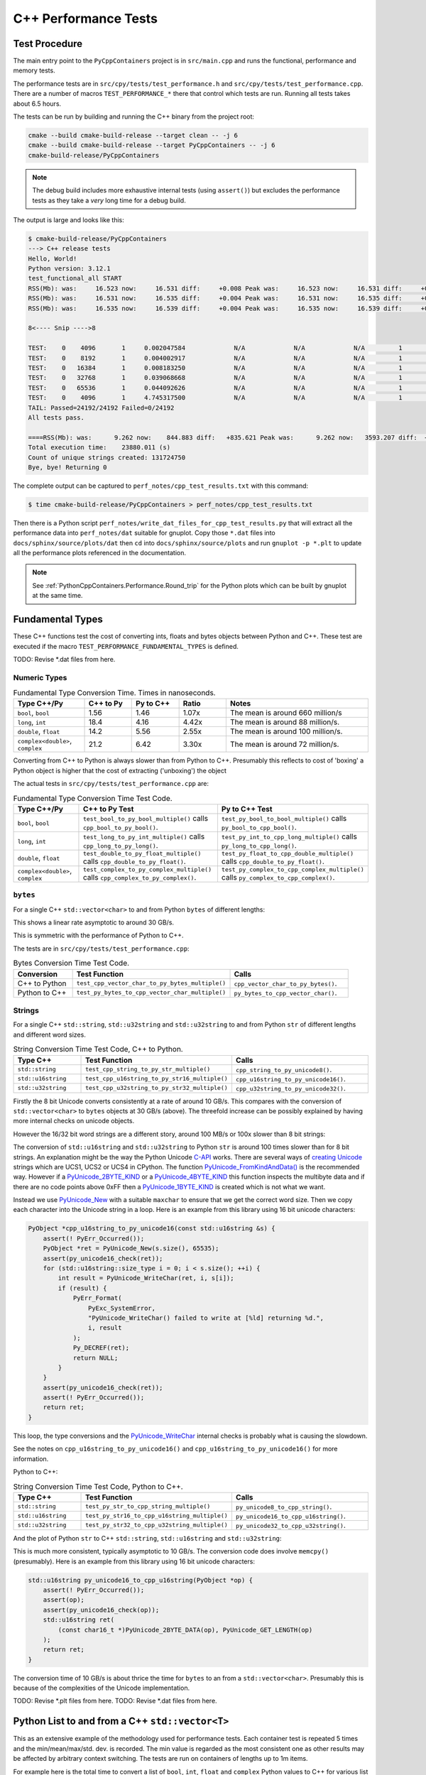 .. moduleauthor:: Paul Ross <apaulross@gmail.com>
.. sectionauthor:: Paul Ross <apaulross@gmail.com>

.. C++ performance

.. _PythonCppContainers.Performance.Cpp:

C++ Performance Tests
==============================

Test Procedure
--------------------------

The main entry point to the ``PyCppContainers`` project is in ``src/main.cpp`` and runs the functional, performance and
memory tests.

The performance tests are in ``src/cpy/tests/test_performance.h`` and ``src/cpy/tests/test_performance.cpp``.
There are a number of macros ``TEST_PERFORMANCE_*`` there that control which tests are run.
Running all tests takes about 6.5 hours.

The tests can be run by building and running the C++ binary from the project root:

.. code-block:: shell

    cmake --build cmake-build-release --target clean -- -j 6
    cmake --build cmake-build-release --target PyCppContainers -- -j 6
    cmake-build-release/PyCppContainers

.. note::

    The debug build includes more exhaustive internal tests (using ``assert()``) but excludes the performance tests as
    they take a *very* long time for a debug build.

The output is large and looks like this:

.. raw:: latex

    \begin{landscape}

.. code-block:: shell

    $ cmake-build-release/PyCppContainers
    ---> C++ release tests
    Hello, World!
    Python version: 3.12.1
    test_functional_all START
    RSS(Mb): was:     16.523 now:     16.531 diff:     +0.008 Peak was:     16.523 now:     16.531 diff:     +0.008 test_vector_to_py_tuple<bool>
    RSS(Mb): was:     16.531 now:     16.535 diff:     +0.004 Peak was:     16.531 now:     16.535 diff:     +0.004 test_vector_to_py_tuple<long>
    RSS(Mb): was:     16.535 now:     16.539 diff:     +0.004 Peak was:     16.535 now:     16.539 diff:     +0.004 test_vector_to_py_tuple<double>

    8<---- Snip ---->8

    TEST:    0    4096       1     0.002047584             N/A             N/A             N/A         1         488.4 test_py_tuple_str32_to_vector std::string[2048]>():[4096]
    TEST:    0    8192       1     0.004002917             N/A             N/A             N/A         1         249.8 test_py_tuple_str32_to_vector std::string[2048]>():[8192]
    TEST:    0   16384       1     0.008183250             N/A             N/A             N/A         1         122.2 test_py_tuple_str32_to_vector std::string[2048]>():[16384]
    TEST:    0   32768       1     0.039068668             N/A             N/A             N/A         1          25.6 test_py_tuple_str32_to_vector std::string[2048]>():[32768]
    TEST:    0   65536       1     0.044092626             N/A             N/A             N/A         1          22.7 test_py_tuple_str32_to_vector std::string[2048]>():[65536]
    TEST:    0    4096       1     4.745317500             N/A             N/A             N/A         1           0.2 test_unordered_set_bytes_to_py_set std::string[1048576]>():[4096]
    TAIL: Passed=24192/24192 Failed=0/24192
    All tests pass.

    ====RSS(Mb): was:      9.262 now:    844.883 diff:   +835.621 Peak was:      9.262 now:   3593.207 diff:  +3583.945 main.cpp
    Total execution time:    23880.011 (s)
    Count of unique strings created: 131724750
    Bye, bye! Returning 0

.. raw:: latex

    \end{landscape}

The complete output can be captured to ``perf_notes/cpp_test_results.txt`` with this command:

.. code-block:: shell

    $ time cmake-build-release/PyCppContainers > perf_notes/cpp_test_results.txt

Then there is a Python script ``perf_notes/write_dat_files_for_cpp_test_results.py`` that will extract all the
performance data into ``perf_notes/dat`` suitable for gnuplot.
Copy those ``*.dat`` files into ``docs/sphinx/source/plots/dat`` then ``cd`` into ``docs/sphinx/source/plots`` and run
``gnuplot -p *.plt`` to update all the performance plots referenced in the documentation.

.. note::

    See :ref:`PythonCppContainers.Performance.Round_trip` for the Python plots which can be built by gnuplot at the
    same time.

Fundamental Types
------------------------------------

These C++ functions test the cost of converting ints, floats and bytes objects between Python and C++.
These test are executed if the macro ``TEST_PERFORMANCE_FUNDAMENTAL_TYPES`` is defined.

TODO: Revise \*.dat files from here.

Numeric Types
^^^^^^^^^^^^^^^^^

..
    From perf_notes/cpp_test_results.txt
    HEAD: Fail   Scale  Repeat         Mean(s)     Std.Dev.(s)         Min.(s)         Max.(s)     Count      Rate(/s) Name
    TEST:    0 1000000      20     0.001561753     0.000001978     0.001560542     0.001567459        20       12806.1 test_bool_to_py_bool_multiple[1000000]
    TEST:    0 1000000      20     0.001468528     0.000027571     0.001455168     0.001562000        20       13619.1 test_py_bool_to_cpp_bool_multiple[1000000]
    TEST:    0 1000000      20     0.020391246     0.002205520     0.018449710     0.024430667        20         980.8 test_long_to_py_int_multiple[1000000]
    TEST:    0 1000000      20     0.004190838     0.000008678     0.004167083     0.004201125        20        4772.3 test_py_int_to_cpp_long_multiple[1000000]
    TEST:    0 1000000      20     0.015347088     0.000493604     0.014248792     0.015617834        20        1303.2 test_double_to_py_float_multiple[1000000]
    TEST:    0 1000000      20     0.005575696     0.000007624     0.005568000     0.005591876        20        3587.0 test_py_float_to_cpp_double_multiple[1000000]
    TEST:    0 1000000      20     0.022577623     0.000916127     0.021249167     0.025298459        20         885.8 test_complex_to_py_complex_multiple[1000000]
    TEST:    0 1000000      20     0.006424378     0.000006946     0.006420126     0.006452625        20        3113.1 test_py_complex_to_cpp_complex_multiple[1000000]

    Example: test_bool_to_py_bool_multiple() C++ to Python. Min is 0.001560542 for 1e6 conversions. So 1e9 * 0.00156 / 1e6 = 1.56
    Example: test_py_bool_to_cpp_bool_multiple() Python to C++. Min is 0.001455168 for 1e6 conversions. So 1e9 * 0.00146 / 1e6 = 1.46

.. list-table:: Fundamental Type Conversion Time. Times in nanoseconds.
   :widths: 30 20 20 20 60
   :header-rows: 1

   * - Type C++/Py
     - C++ to Py
     - Py to C++
     - Ratio
     - Notes
   * - ``bool``, ``bool``
     - 1.56
     - 1.46
     - 1.07x
     - The mean is around 660 million/s
   * - ``long``, ``int``
     - 18.4
     - 4.16
     - 4.42x
     - The mean is around 88 million/s.
   * - ``double``, ``float``
     - 14.2
     - 5.56
     - 2.55x
     - The mean is around 100 million/s.
   * - ``complex<double>``, ``complex``
     - 21.2
     - 6.42
     - 3.30x
     - The mean is around 72 million/s.

Converting from C++ to Python is always slower than from Python to C++.
Presumably this reflects to cost of 'boxing' a Python object is higher that the cost of extracting ('unboxing')
the object

The actual tests in ``src/cpy/tests/test_performance.cpp`` are:

.. list-table:: Fundamental Type Conversion Time Test Code.
   :widths: 20 40 40
   :header-rows: 1

   * - Type C++/Py
     - C++ to Py Test
     - Py to C++ Test
   * - ``bool``, ``bool``
     - ``test_bool_to_py_bool_multiple()`` calls ``cpp_bool_to_py_bool()``.
     - ``test_py_bool_to_bool_multiple()`` calls ``py_bool_to_cpp_bool()``.
   * - ``long``, ``int``
     - ``test_long_to_py_int_multiple()`` calls ``cpp_long_to_py_long()``.
     - ``test_py_int_to_cpp_long_multiple()`` calls ``py_long_to_cpp_long()``.
   * - ``double``, ``float``
     - ``test_double_to_py_float_multiple()`` calls ``cpp_double_to_py_float()``.
     - ``test_py_float_to_cpp_double_multiple()`` calls ``cpp_double_to_py_float()``.
   * - ``complex<double>``, ``complex``
     - ``test_complex_to_py_complex_multiple()`` calls ``cpp_complex_to_py_complex()``.
     - ``test_py_complex_to_cpp_complex_multiple()`` calls ``py_complex_to_cpp_complex()``.

``bytes``
^^^^^^^^^^^^^^^^^^^^^^^^^^^

For a single C++ ``std::vector<char>`` to and from Python ``bytes`` of different lengths:

..
    From perf_notes/cpp_test_results.txt
    HEAD: Fail   Scale  Repeat         Mean(s)     Std.Dev.(s)         Min.(s)         Max.(s)     Count      Rate(/s) Name
    TEST:    0 1000000      20     0.057439107     0.006509894     0.052396208     0.075423792        20         348.2 test_cpp_vector_char_to_py_bytes_multiple_2[1000000]
    TEST:    0 1000000      20     0.053159580     0.000777435     0.052021209     0.054217417        20         376.2 test_cpp_vector_char_to_py_bytes_multiple_16[1000000]
    TEST:    0 1000000      20     0.054709067     0.000891610     0.053596959     0.056247709        20         365.6 test_cpp_vector_char_to_py_bytes_multiple_128[1000000]
    TEST:    0 1000000      20     0.119114457     0.009596428     0.107581917     0.139490666        20         167.9 test_cpp_vector_char_to_py_bytes_multiple_1024[1000000]
    TEST:    0 1000000      20     0.300614207     0.017573230     0.271704084     0.328277376        20          66.5 test_cpp_vector_char_to_py_bytes_multiple_8192[1000000]
    TEST:    0 1000000      20     2.420889067     0.030892970     2.374831875     2.488255167        20           8.3 test_cpp_vector_char_to_py_bytes_multiple_65536[1000000]
    TEST:    0 1000000      20     0.056535515     0.003379383     0.051730335     0.062494459        20         353.8 test_py_bytes_to_cpp_vector_char_multiple_2[1000000]
    TEST:    0 1000000      20     0.054382388     0.002028227     0.052218167     0.059590500        20         367.8 test_py_bytes_to_cpp_vector_char_multiple_16[1000000]
    TEST:    0 1000000      20     0.072021513     0.002964195     0.068870083     0.078325250        20         277.7 test_py_bytes_to_cpp_vector_char_multiple_128[1000000]
    TEST:    0 1000000      20     0.091097832     0.005092673     0.083415293     0.101530751        20         219.5 test_py_bytes_to_cpp_vector_char_multiple_1024[1000000]
    TEST:    0 1000000      20     0.263217424     0.015400919     0.240177208     0.287619668        20          76.0 test_py_bytes_to_cpp_vector_char_multiple_8192[1000000]
    TEST:    0 1000000      20     2.124635850     0.017340990     2.084605542     2.158811208        20           9.4 test_py_bytes_to_cpp_vector_char_multiple_65536[1000000]

    Example: test_cpp_vector_char_to_py_bytes_multiple_2() C++ to Python. Min is 0.052396208 for 1e6 conversions. So 1e9 * 0.0524 / 1e6 = 52.4
    Example: test_py_bytes_to_cpp_vector_char_multiple_2() Python to C++. Min is 0.051730335 for 1e6 conversions. So 1e9 * 0.0517 / 1e6 = 51.7

..
    gnuplot file docs/sphinx/source/plots/fundamental_bytes.plt

.. image:: ../plots/images/fundamental_cpp_vector_char_to_py_bytes.png
    :height: 400px
    :align: center

This shows a linear rate asymptotic to around 30 GB/s.

.. image:: ../plots/images/fundamental_py_bytes_to_cpp_vector_char_multiple.png
    :height: 400px
    :align: center

This is symmetric with the performance of Python to C++.

The tests are in ``src/cpy/tests/test_performance.cpp``:

.. list-table:: Bytes Conversion Time Test Code.
   :widths: 15 40 30
   :header-rows: 1

   * - Conversion
     - Test Function
     - Calls
   * - C++ to Python
     - ``test_cpp_vector_char_to_py_bytes_multiple()``
     - ``cpp_vector_char_to_py_bytes()``.
   * - Python to C++
     - ``test_py_bytes_to_cpp_vector_char_multiple()``
     - ``py_bytes_to_cpp_vector_char()``.

Strings
^^^^^^^^^^^^^^^^^^^^^^

..
    From perf_notes/cpp_test_results.txt
    HEAD: Fail   Scale  Repeat         Mean(s)     Std.Dev.(s)         Min.(s)         Max.(s)     Count      Rate(/s) Name
    TEST:    0 1000000      20     0.058759109     0.003645734     0.053923376     0.066701584        20         340.4 test_cpp_string_to_py_str_multiple_2[1000000]
    TEST:    0 1000000      20     0.060736565     0.001276392     0.058984251     0.063327876        20         329.3 test_cpp_string_to_py_str_multiple_16[1000000]
    TEST:    0 1000000      20     0.064648476     0.001873584     0.061841501     0.069060916        20         309.4 test_cpp_string_to_py_str_multiple_128[1000000]
    TEST:    0 1000000      20     0.197420682     0.011602980     0.185850333     0.219071125        20         101.3 test_cpp_string_to_py_str_multiple_1024[1000000]
    TEST:    0 1000000      20     0.720809661     0.017942847     0.686475625     0.746969209        20          27.7 test_cpp_string_to_py_str_multiple_8192[1000000]
    TEST:    0 1000000      20     5.359504186     0.024684586     5.327452417     5.432398459        20           3.7 test_cpp_string_to_py_str_multiple_65536[1000000]
    TEST:    0 1000000      20     0.006176815     0.000003319     0.006173209     0.006182918        20        3237.9 test_py_str_to_cpp_string_multiple_2[1000000]
    TEST:    0 1000000      20     0.007333573     0.000004223     0.007330334     0.007346251        20        2727.2 test_py_str_to_cpp_string_multiple_16[1000000]
    TEST:    0 1000000      20     0.077593984     0.005359461     0.070420583     0.085804625        20         257.8 test_py_str_to_cpp_string_multiple_128[1000000]
    TEST:    0 1000000      20     0.089523303     0.005118394     0.083854375     0.100696042        20         223.4 test_py_str_to_cpp_string_multiple_1024[1000000]
    TEST:    0 1000000      20     0.266933671     0.015144741     0.243118751     0.292431167        20          74.9 test_py_str_to_cpp_string_multiple_8192[1000000]
    TEST:    0 1000000      20     2.123572144     0.033200797     2.094082043     2.250884334        20           9.4 test_py_str_to_cpp_string_multiple_65536[1000000]
    TEST:    0 1000000      20     0.042588886     0.001377939     0.040422959     0.043991375        20         469.6 test_cpp_u16string_to_py_str16_multiple_2[1000000]
    TEST:    0 1000000      20     0.147994407     0.009139400     0.138898917     0.164160334        20         135.1 test_cpp_u16string_to_py_str16_multiple_16[1000000]
    TEST:    0 1000000      20     0.873698398     0.009309133     0.854021875     0.887453251        20          22.9 test_cpp_u16string_to_py_str16_multiple_128[1000000]
    TEST:    0 1000000      20     6.716434430     0.026116913     6.675454917     6.768655084        20           3.0 test_cpp_u16string_to_py_str16_multiple_1024[1000000]
    TEST:    0 1000000      20    63.329128475     7.383649449    53.119942417    82.049977584        20           0.3 test_cpp_u16string_to_py_str16_multiple_8192[1000000]
    TEST:    0 1000000      20   434.770099001    15.165859601   423.448348083   486.720068750        20           0.0 test_cpp_u16string_to_py_str16_multiple_65536[1000000]
    TEST:    0 1000000      20     0.008109303     0.000006100     0.008102167     0.008129042        20        2466.3 test_py_str16_to_cpp_u16string_multiple_2[1000000]
    TEST:    0 1000000      20     0.078421778     0.005190042     0.071888541     0.088546043        20         255.0 test_py_str16_to_cpp_u16string_multiple_16[1000000]
    TEST:    0 1000000      20     0.135103696     0.009849180     0.123247876     0.161659084        20         148.0 test_py_str16_to_cpp_u16string_multiple_128[1000000]
    TEST:    0 1000000      20     0.115050209     0.007282402     0.105869334     0.128821043        20         173.8 test_py_str16_to_cpp_u16string_multiple_1024[1000000]
    TEST:    0 1000000      20     0.458368734     0.017611174     0.432019208     0.486256001        20          43.6 test_py_str16_to_cpp_u16string_multiple_8192[1000000]
    TEST:    0 1000000      20     5.448628694     0.024358348     5.403639833     5.521592875        20           3.7 test_py_str16_to_cpp_u16string_multiple_65536[1000000]
    TEST:    0 1000000      20     0.044683823     0.002890114     0.040840209     0.048879126        20         447.6 test_cpp_u32string_to_py_str32_multiple_2[1000000]
    TEST:    0 1000000      20     0.249225642     0.011375113     0.233679833     0.271066042        20          80.2 test_cpp_u32string_to_py_str32_multiple_32[1000000]
    TEST:    0 1000000      20     1.023829955     0.009710184     1.005457626     1.044050126        20          19.5 test_cpp_u32string_to_py_str32_multiple_128[1000000]
    TEST:    0 1000000      20     6.735237898     0.031750375     6.680839667     6.832778668        20           3.0 test_cpp_u32string_to_py_str32_multiple_1024[1000000]
    TEST:    0 1000000      20    53.187598769     0.114578230    53.028910543    53.416468667        20           0.4 test_cpp_u32string_to_py_str32_multiple_8192[1000000]
    TEST:    0 1000000      20   429.282977688     1.372580931   427.808455626   434.008575291        20           0.0 test_cpp_u32string_to_py_str32_multiple_65536[1000000]
    TEST:    0 1000000      20     0.007344234     0.000049091     0.007326501     0.007543208        20        2723.2 test_py_str32_to_cpp_u32string_multiple_2[1000000]
    TEST:    0 1000000      20     0.077141528     0.006414912     0.071097542     0.095550751        20         259.3 test_py_str32_to_cpp_u32string_multiple_32[1000000]
    TEST:    0 1000000      20     0.144473686     0.012002486     0.127959959     0.168075458        20         138.4 test_py_str32_to_cpp_u32string_multiple_128[1000000]
    TEST:    0 1000000      20     0.165254003     0.011043742     0.152708750     0.185491626        20         121.0 test_py_str32_to_cpp_u32string_multiple_1024[1000000]
    TEST:    0 1000000      20     0.853880155     0.014881503     0.822144209     0.878523792        20          23.4 test_py_str32_to_cpp_u32string_multiple_8192[1000000]
    TEST:    0 1000000      20    10.891868471     0.187687075    10.764805500    11.638142875        20           1.8 test_py_str32_to_cpp_u32string_multiple_65536[1000000]

    See also:
    C++ to Python: fundamental_string_8_16_32.plt
    Python to C++: fundamental_py_to_cpp_string_8_16_32.plt

For a single C++ ``std::string``, ``std::u32string`` and ``std::u32string`` to and from Python ``str`` of different
lengths and different word sizes.

.. list-table:: String Conversion Time Test Code, C++ to Python.
   :widths: 20 40 40
   :header-rows: 1

   * - Type C++
     - Test Function
     - Calls
   * - ``std::string``
     - ``test_cpp_string_to_py_str_multiple()``
     - ``cpp_string_to_py_unicode8()``.
   * - ``std::u16string``
     - ``test_cpp_u16string_to_py_str16_multiple()``
     - ``cpp_u16string_to_py_unicode16()``.
   * - ``std::u32string``
     - ``test_cpp_u32string_to_py_str32_multiple()``
     - ``cpp_u32string_to_py_unicode32()``.


..
    Not used as this is better demonstrated with the three individual graphs.

    .. image:: ../plots/images/fundamental_string_cpp_to_py_8_16_32.png
        :height: 400px
        :align: center

.. image:: ../plots/images/fundamental_string_cpp_to_py_8.png
    :height: 400px
    :align: center

Firstly the 8 bit Unicode converts consistently at a rate of around 10 GB/s.
This compares with the conversion of ``std::vector<char>`` to ``bytes`` objects at 30 GB/s (above).
The threefold increase can be possibly explained by having more internal checks on unicode objects.

However the 16/32 bit word strings are a different story, around 100 MB/s or 100x slower than 8 bit strings:

.. image:: ../plots/images/fundamental_string_cpp_to_py_16.png
    :height: 400px
    :align: center

.. image:: ../plots/images/fundamental_string_cpp_to_py_32.png
    :height: 400px
    :align: center

The conversion of ``std::u16string`` and ``std::u32string`` to Python ``str`` is around 100 times slower than
for 8 bit strings.
An explanation might be the way the Python Unicode `C-API <https://docs.python.org/3/c-api/index.html>`_ works.
There are several ways of
`creating <https://docs.python.org/3/c-api/unicode.html#creating-and-accessing-unicode-strings>`_
`Unicode <https://docs.python.org/3/c-api/unicode.html>`_ strings which are UCS1, UCS2 or UCS4 in CPython.
The function `PyUnicode_FromKindAndData() <https://docs.python.org/3/c-api/unicode.html#c.PyUnicode_FromKindAndData>`_ is
the recommended way.
However if a `PyUnicode_2BYTE_KIND <https://docs.python.org/3/c-api/unicode.html#c.PyUnicode_2BYTE_KIND>`_
or  a `PyUnicode_4BYTE_KIND <https://docs.python.org/3/c-api/unicode.html#c.PyUnicode_4BYTE_KIND>`_
this function inspects the multibyte data and if there are no code points above 0xFF then a
`PyUnicode_1BYTE_KIND <https://docs.python.org/3/c-api/unicode.html#c.PyUnicode_1BYTE_KIND>`_ is created which is not
what we want.

Instead we use `PyUnicode_New <https://docs.python.org/3/c-api/unicode.html#c.PyUnicode_New>`_ with a suitable
``maxchar`` to ensure that we get the correct word size.
Then we copy each character into the Unicode string in a loop.
Here is an example from this library using 16 bit unicode characters:

.. code-block:: cpp

    PyObject *cpp_u16string_to_py_unicode16(const std::u16string &s) {
        assert(! PyErr_Occurred());
        PyObject *ret = PyUnicode_New(s.size(), 65535);
        assert(py_unicode16_check(ret));
        for (std::u16string::size_type i = 0; i < s.size(); ++i) {
            int result = PyUnicode_WriteChar(ret, i, s[i]);
            if (result) {
                PyErr_Format(
                    PyExc_SystemError,
                    "PyUnicode_WriteChar() failed to write at [%ld] returning %d.",
                    i, result
                );
                Py_DECREF(ret);
                return NULL;
            }
        }
        assert(py_unicode16_check(ret));
        assert(! PyErr_Occurred());
        return ret;
    }

This loop, the type conversions and the
`PyUnicode_WriteChar <https://docs.python.org/3/c-api/unicode.html#c.PyUnicode_WriteChar>`_ internal checks is probably
what is causing the slowdown.

See the notes on ``cpp_u16string_to_py_unicode16()`` and ``cpp_u16string_to_py_unicode16()`` for more information.

.. todo::

    Find a faster version of converting ``std::u16string`` and ``std::u32string`` to Python ``str`` in version 0.5.0
    of this library.
    Possibly use some form of ``memcpy()``?

Python to C++:

.. list-table:: String Conversion Time Test Code, Python to C++.
   :widths: 20 40 40
   :header-rows: 1

   * - Type C++
     - Test Function
     - Calls
   * - ``std::string``
     - ``test_py_str_to_cpp_string_multiple()``
     - ``py_unicode8_to_cpp_string()``.
   * - ``std::u16string``
     - ``test_py_str16_to_cpp_u16string_multiple()``
     - ``py_unicode16_to_cpp_u16string()``.
   * - ``std::u32string``
     - ``test_py_str32_to_cpp_u32string_multiple()``
     - ``py_unicode32_to_cpp_u32string()``.

And the plot of Python ``str`` to C++ ``std::string``, ``std::u16string`` and ``std::u32string``:

.. image:: ../plots/images/fundamental_py_to_cpp_string_8_16_32.png
    :height: 400px
    :align: center

..
    Not used as they are pretty much the same and covered by the above graph.

    .. image:: ../plots/images/fundamental_py_to_cpp_string_8.png
        :height: 400px
        :align: center

    .. image:: ../plots/images/fundamental_py_to_cpp_string_16.png
        :height: 400px
        :align: center

    .. image:: ../plots/images/fundamental_py_to_cpp_string_32.png
        :height: 400px
        :align: center

This is much more consistent, typically asymptotic to 10 GB/s.
The conversion code does involve ``memcpy()`` (presumably).
Here is an example from this library using 16 bit unicode characters:

.. code-block:: cpp

    std::u16string py_unicode16_to_cpp_u16string(PyObject *op) {
        assert(! PyErr_Occurred());
        assert(op);
        assert(py_unicode16_check(op));
        std::u16string ret(
            (const char16_t *)PyUnicode_2BYTE_DATA(op), PyUnicode_GET_LENGTH(op)
        );
        return ret;
    }

The conversion time of 10 GB/s is about thrice the time for ``bytes`` to an from a ``std::vector<char>``.
Presumably this is because of the complexities of the Unicode implementation.

TODO: Revise \*.plt files from here.
TODO: Revise \*.dat files from here.

Python List to and from a C++ ``std::vector<T>``
----------------------------------------------------------

This as an extensive example of the methodology used for performance tests.
Each container test is repeated 5 times and the min/mean/max/std. dev. is recorded.
The min value is regarded as the most consistent one as other results may be affected by arbitrary context switching.
The tests are run on containers of lengths up to 1m items.

For example here is the total time to convert a list of ``bool``, ``int``, ``float`` and ``complex`` Python values to
C++ for various list lengths:

.. image:: ../plots/images/cpp_py_list_bool_int_float_vector_bool_long_double_time.png
    :height: 400px
    :align: center

This time plot is not that informative apart from showing linear behaviour.
More useful are *rate* plots that show the total time for the test divided by the container length.
These rate plots have the following design features:

* For consistency a rate scale of µs/item is used.
* The extreme whiskers show the minimum and maximum test values.
* The box shows the mean time ±the standard deviation, this is asymmetric as it is plotted on a log scale.
* The box will often extend beyond a minimum value where the minimum is close to the mean and the maximum large.
* The line shows the minimum time per object in µs.


Here is the same data plotted as a *rate of conversion* of a list of ``bool``, ``int``, ``float`` and ``complex``
Python values to C++ for various list lengths:

.. image:: ../plots/images/cpp_py_list_bool_int_float_vector_bool_long_double_rate.png
    :height: 400px
    :align: center

These rate plots are used for the rest of this section.

Lists of ``bool``, ``int``, ``float`` and ``complex``
^^^^^^^^^^^^^^^^^^^^^^^^^^^^^^^^^^^^^^^^^^^^^^^^^^^^^^^^^^^

The rate plot is shown above, it shows that:

* ``int``, ``float`` and ``complex`` take 0.01 µs per object to convert.
* ``bool`` objects take around 0.006 µs per object, roughly twice as fast.


And the reverse converting a list of ``bool``, ``int``, ``float`` and ``complex`` from C++ to Python:

.. image:: ../plots/images/cpp_vector_bool_long_double_py_list_bool_int_float_rate.png
    :height: 400px
    :align: center

This is broadly symmetric with the Python to C++ performance except that ``bool`` values are twice as quick compared
with Python to C++.


TODO: WIP

Lists of ``bytes``
^^^^^^^^^^^^^^^^^^^^^^^^^^^^^^^^^^^^^^^^^^^^^^^^^^^^^^^^^^^

Another area of interest is the conversion of a list of ``bytes`` or ``str`` between Python and C++.
In these tests a list of of ``bytes`` or ``str`` objects of lengths 2, 16, 128 and 1024 are used to  convert from Python to C++.

.. image:: ../plots/images/cpp_py_list_bytes_vector_vector_char_rate.png
    :height: 400px
    :align: center

This graph shows a characteristic rise in rate for larger list lengths of larger objects.
This is most likely because of memory contention issues with the larger, up to 1GB, containers.
This characteristic is observed on most of the following plots, particularly with containers of ``bytes`` and ``str``.

In summary:

=============== ======================= =========================== ===================
Object          ~Time per object (µs)   Rate Mb/s                   Notes
=============== ======================= =========================== ===================
bytes[2]        0.06                    30
bytes[16]       0.06                    270
bytes[128]      0.06                    2,000
bytes[1024]     0.15 to 0.4             2,500 to 6,800
=============== ======================= =========================== ===================


This is the inverse, converting a C++ ``std::vector<std::vector<char>>`` to a Python list of ``bytes``:

.. image:: ../plots/images/cpp_vector_vector_char_py_list_bytes_rate.png
    :height: 400px
    :align: center

=============== ======================= =========================== ===================
Object          ~Time per object (µs)   Rate Mb/s                   Notes
=============== ======================= =========================== ===================
bytes[2]        0.015 to 0.03           67 to 133
bytes[16]       0.015 to 0.04           400 to 133
bytes[128]      0.02 to 0.09            1,400 to 6,400
bytes[1024]     0.1 to 0.6              1,600 to 10,000
=============== ======================= =========================== ===================

This shows that converting C++ to Python is about twice as fast as the other way around.
This is in line with the performance of conversion of fundamental types described above.

Lists of ``str`` [8 bit]
^^^^^^^^^^^^^^^^^^^^^^^^^^^^^^^^^^^^^^^^^^^^^^^^^^^^^^^^^^^

Similarly for converting a a Python list of ``str`` to and from a C++ ``std::vector<std::string>``.
First Python -> C++:

.. image:: ../plots/images/cpp_py_list_str_vector_string_rate.png
    :height: 400px
    :align: center

Notably with small strings (2 and 16 long) are about eight times faster that for bytes.
For larger strings this perfformance is very similar to Python ``bytes`` to a C++ ``std::vector<std::vector<char>>``:

=============== ======================= =========================== ===================
Object          ~Time per object (µs)   Rate Mb/s                   Notes
=============== ======================= =========================== ===================
str[2]          0.01                    200
str[16]         0.01                    1600
str[128]        0.07                    1,800
str[1024]       0.1 to 0.6              1,600 to 10,000
=============== ======================= =========================== ===================

And C++ -> Python:

.. image:: ../plots/images/cpp_vector_string_py_list_str_rate.png
    :height: 400px
    :align: center

=============== ======================= =========================== ===================
Object          ~Time per object (µs)   Rate Mb/s                   Notes
=============== ======================= =========================== ===================
str[2]          0.03                    70
str[16]         0.03                    500
str[128]        0.03 to 0.1             1,300 to 4,000
str[1024]       0.15 to 0.6             1,700 to 6,800
=============== ======================= =========================== ===================

Slightly slower than the twice the time for converting ``bytes`` especially for small strings
this is abut twice the time for converting ``bytes`` but otherwise very similar to Python ``bytes``
to a C++ ``std::vector<std::vector<char>>``

Lists of ``str`` [16 bit]
^^^^^^^^^^^^^^^^^^^^^^^^^^^^^^^^^^^^^^^^^^^^^^^^^^^^^^^^^^^

TODO: test_list_like_u16string_to_py_list_multiple-std_list_std_u16string_2.dat
3 types of string. 4 sizes. list/list and list/vector so 24

..
    cpp_py_list_str16_vector_u16string.plt
    images/cpp_py_list_str16_vector_u16string_rate.png
    images/cpp_py_list_str16_vector_u16string_rate.svg
    images/cpp_py_list_str16_vector_u16string_time.png
    images/cpp_py_list_str16_vector_u16string_time.svg
    images/cpp_vector_u16string_py_list_str16_rate.png
    images/cpp_vector_u16string_py_list_str16_rate.svg
    images/cpp_vector_u16string_py_list_str16_time.png
    images/cpp_vector_u16string_py_list_str16_time.svg

C++ to Python:

.. image:: ../plots/images/cpp_vector_u16string_py_list_str16_rate.png
    :height: 400px
    :align: center

Python to C++:

.. image:: ../plots/images/cpp_py_list_str16_vector_u16string_rate.png
    :height: 400px
    :align: center


Lists of ``str`` [32 bit]
^^^^^^^^^^^^^^^^^^^^^^^^^^^^^^^^^^^^^^^^^^^^^^^^^^^^^^^^^^^

TODO: test_py_list_str16_to_list_like_u32string_multiple-std_list_std_u32string_2.dat
3 types of string. 4 sizes. list/list and list/vector so 24

..
    cpp_py_list_str32_vector_u32string.plt
    images/cpp_py_list_str32_vector_u32string_rate.png
    images/cpp_py_list_str32_vector_u32string_rate.svg
    images/cpp_py_list_str32_vector_u32string_time.png
    images/cpp_py_list_str32_vector_u32string_time.svg
    images/cpp_vector_u32string_py_list_str32_rate.png
    images/cpp_vector_u32string_py_list_str32_rate.svg
    images/cpp_vector_u32string_py_list_str32_time.png
    images/cpp_vector_u32string_py_list_str32_time.svg

C++ to Python:

.. image:: ../plots/images/cpp_vector_u32string_py_list_str32_rate.png
    :height: 400px
    :align: center

Python to C++:

.. image:: ../plots/images/cpp_py_list_str32_vector_u32string_rate.png
    :height: 400px
    :align: center

Python Tuple to and from a C++ ``std::vector<T>``
----------------------------------------------------------

This is near identical to the performance of a list for:

* The conversion of  ``bool``, ``int``, ``float`` and ``complex`` for Python to C++ and C++ to Python.
* The conversion of  ``bytes`` for Python to C++ and C++ to Python.
* The conversion of  ``str`` for Python to C++ and C++ to Python.


Python Set to and from a C++ ``std::unordered_set<T>``
----------------------------------------------------------

Set of ``int``, ``float`` and ``complex``
^^^^^^^^^^^^^^^^^^^^^^^^^^^^^^^^^^^^^^^^^^^^^^^^^^^^^^^^^^^

Here is the rate graph for converting a Python ``set`` to C++ ``std::unordered_set<T>`` for Python
``int``, ``float`` and ``complex`` objects:

.. image:: ../plots/images/cpp_py_set_int_float_unordered_set_long_double_rate.png
    :height: 400px
    :align: center

Here is the time per object compared with a list:

=============== =================================== =================================== =========== ===================
Object          set (µs)                            list (µs)                           Ratio       Notes
=============== =================================== =================================== =========== ===================
int             0.09                                0.01                                x9
double          0.1                                 0.01                                x10
complex         0.1                                 0.01                                x10
=============== =================================== =================================== =========== ===================

The cost of insertion is O(N) for both list and set but due to the hashing heeded for the set it is about 10x slower.

And the reverse, converting a C++ ``std::unordered_set<T>`` to a Python ``set`` to for Python
``int``, ``float`` and ``complex`` objects:

.. image:: ../plots/images/cpp_unordered_set_long_double_py_set_int_float_rate.png
    :height: 400px
    :align: center

The conversion and insertion of C++ to Python is significantly faster that from Python to C++.
Here is the time per object compared with a list:

=============== =================================== =================================== =========== ===================
Object          set (µs)                            list (µs)                           Ratio       Notes
=============== =================================== =================================== =========== ===================
int             0.02                                0.01                                x2
double          0.025                               0.01                                x2.5
complex         0.04                                0.01                                x4
=============== =================================== =================================== =========== ===================


Set of ``bytes``
^^^^^^^^^^^^^^^^^^^^^^^^^^^^^^^^^^^^^^^^^^^^^^^^^^^^^^^^^^^

Here is the rate graph for converting a Python ``set`` of ``bytes`` to C++ ``std::unordered_set<std::vector<char>>``:

.. image:: ../plots/images/cpp_py_set_bytes_unordered_set_vector_char_rate.png
    :height: 400px
    :align: center

=============== ======================= =========================== ===================
Object          ~Time per object (µs)   Rate Mb/s                   Notes
=============== ======================= =========================== ===================
bytes[16]       0.4                     40
bytes[128]      0.5                     250
bytes[1024]     1.0                     1,000
=============== ======================= =========================== ===================

Here is the time per object compared with a list:

=============== =================================== =================================== =========== ===================
Object          set (µs)                            list (µs)                           Ratio       Notes
=============== =================================== =================================== =========== ===================
bytes[16]       0.4                                 0.06                                x7
bytes[128]      0.5                                 0.06                                x8
bytes[1024]     1.0                                 0.15 to 0.4                         x2.5 to x7
=============== =================================== =================================== =========== ===================

And the reverse, converting a C++ ``std::unordered_set<std::vector<char>>`` to a Python ``set`` of ``bytes``:

.. image:: ../plots/images/cpp_unordered_set_vector_char_to_py_set_multiple_std_vector_char_rate.png
    :height: 400px
    :align: center


=============== ======================= =========================== ===================
Object          ~Time per object (µs)   Rate Mb/s                   Notes
=============== ======================= =========================== ===================
bytes[16]       0.05                    320
bytes[128]      0.1                     1,280
bytes[1024]     0.6                     1,600
=============== ======================= =========================== ===================

Here is the time per object compared with a list:

=============== =================================== =================================== =========== ===================
Object          set (µs)                            list (µs)                           Ratio       Notes
=============== =================================== =================================== =========== ===================
bytes[16]       0.05                                0.015 to 0.04                       x3 to x1.25
bytes[128]      0.1                                 0.02 to 0.09                        x1 to x5
bytes[1024]     0.6                                 0.1 to 0.6                          x1 to x6
=============== =================================== =================================== =========== ===================


Set of ``str`` (8 bit)
^^^^^^^^^^^^^^^^^^^^^^^^^^^^^^^^^^^^^^^^^^^^^^^^^^^^^^^^^^^

Here is the rate graph for converting a Python ``set`` of ``str`` to C++ ``std::unordered_set<std::string>``:

.. image:: ../plots/images/cpp_py_set_str_unordered_set_string_rate.png
    :height: 400px
    :align: center

=============== ======================= =========================== ===================
Object          ~Time per object (µs)   Rate Mb/s                   Notes
=============== ======================= =========================== ===================
bytes[16]       0.2                     80
bytes[128]      0.4                     3000
bytes[1024]     0.5 to 2.0              500 to 2,000
=============== ======================= =========================== ===================

Here is the time per object compared with a list:

=============== =================================== =================================== =========== ===================
Object          set (µs)                            list (µs)                           Ratio       Notes
=============== =================================== =================================== =========== ===================
bytes[16]       0.2                                 0.01                                x20
bytes[128]      0.4                                 0.07                                x6
bytes[1024]     0.5 to 2.0                          0.1 to 0.6                          ~x5
=============== =================================== =================================== =========== ===================

And the reverse, converting a C++ ``std::unordered_set<std::string>`` to a Python ``set`` of ``str``:

.. image:: ../plots/images/cpp_unordered_set_string_to_py_set_multiple_std_string_rate.png
    :height: 400px
    :align: center


=============== ======================= =========================== ===================
Object          ~Time per object (µs)   Rate Mb/s                   Notes
=============== ======================= =========================== ===================
bytes[16]       0.08                    200
bytes[128]      0.15                    850
bytes[1024]     0.8                     1,300
=============== ======================= =========================== ===================

Here is the time per object compared with a list:

=============== =================================== =================================== =========== ===================
Object          set (µs)                            list (µs)                           Ratio       Notes
=============== =================================== =================================== =========== ===================
bytes[16]       0.08                                0.03                                x3
bytes[128]      0.15                                0.03                                x5
bytes[1024]     0.8                                 0.15                                x5
=============== =================================== =================================== =========== ===================


Set of ``str`` (16 bit)
^^^^^^^^^^^^^^^^^^^^^^^^^^^^^^^^^^^^^^^^^^^^^^^^^^^^^^^^^^^

Here is the rate graph for converting a Python ``set`` of ``str`` to C++ ``std::unordered_set<std::u16string>``:


TODO: test_unordered_set_u16string_to_py_set_multiple_std_string_16.dat
6 files

..
    $ gnuplot -p cpp_py_set_str16_set_u16string.plt
    "cpp_py_set_str16_set_u16string.plt" line 116: warning: Cannot find or open file "dat/test_unordered_set_u16string_to_py_set_multiple_std_string_2.dat"
    "cpp_py_set_str16_set_u16string.plt" line 116: warning: Cannot find or open file "dat/test_unordered_set_u16string_to_py_set_multiple_std_string_2.dat"
    "cpp_py_set_str16_set_u16string.plt" line 128: warning: Cannot find or open file "dat/test_unordered_set_u16string_to_py_set_multiple_std_string_2.dat"
    "cpp_py_set_str16_set_u16string.plt" line 128: warning: Cannot find or open file "dat/test_unordered_set_u16string_to_py_set_multiple_std_string_2.dat"

    cpp_py_set_str16_set_u16string.plt
    images/cpp_py_set_str16_unordered_set_u16string_rate.png
    images/cpp_py_set_str16_unordered_set_u16string_rate.svg
    images/cpp_py_set_str16_unordered_set_u16string_time.png
    images/cpp_py_set_str16_unordered_set_u16string_time.svg
    images/cpp_unordered_set_u16string_to_py_set_multiple_std_string_rate.png
    images/cpp_unordered_set_u16string_to_py_set_multiple_std_string_rate.svg
    images/cpp_unordered_set_u16string_to_py_set_multiple_std_string_time.png
    images/cpp_unordered_set_u16string_to_py_set_multiple_std_string_time.svg

C++ to Python:

.. image:: ../plots/images/cpp_unordered_set_u16string_to_py_set_multiple_std_string_rate.png
    :height: 400px
    :align: center

Python to C++:

.. image:: ../plots/images/cpp_py_set_str16_unordered_set_u16string_rate.png
    :height: 400px
    :align: center

Set of ``str`` (32 bit)
^^^^^^^^^^^^^^^^^^^^^^^^^^^^^^^^^^^^^^^^^^^^^^^^^^^^^^^^^^^

Here is the rate graph for converting a Python ``set`` of ``str`` to C++ ``std::unordered_set<std::u32string>``:

TODO: test_unordered_set_u32string_to_py_set_multiple_std_string_32.dat
6 files

..
    $ gnuplot -p cpp_py_set_str32_set_u32string.plt
    "cpp_py_set_str32_set_u32string.plt" line 132: warning: Cannot find or open file "dat/test_unordered_set_u32string_to_py_set_multiple_std_string_2.dat"
    "cpp_py_set_str32_set_u32string.plt" line 132: warning: Cannot find or open file "dat/test_unordered_set_u32string_to_py_set_multiple_std_string_2.dat"
    "cpp_py_set_str32_set_u32string.plt" line 128: warning: Cannot find or open file "dat/test_unordered_set_u32string_to_py_set_multiple_std_string_2.dat"
    "cpp_py_set_str32_set_u32string.plt" line 128: warning: Cannot find or open file "dat/test_unordered_set_u32string_to_py_set_multiple_std_string_2.dat"

    cpp_py_set_str32_set_u32string.plt
    images/cpp_py_set_str32_unordered_set_u32string_rate.png
    images/cpp_py_set_str32_unordered_set_u32string_rate.svg
    images/cpp_py_set_str32_unordered_set_u32string_time.png
    images/cpp_py_set_str32_unordered_set_u32string_time.svg
    images/cpp_unordered_set_u32string_to_py_set_multiple_std_string_rate.png
    images/cpp_unordered_set_u32string_to_py_set_multiple_std_string_rate.svg
    images/cpp_unordered_set_u32string_to_py_set_multiple_std_string_time.png
    images/cpp_unordered_set_u32string_to_py_set_multiple_std_string_time.svg

C++ to Python:

.. image:: ../plots/images/cpp_unordered_set_u32string_to_py_set_multiple_std_string_rate.png
    :height: 400px
    :align: center

Python to C++:

.. image:: ../plots/images/cpp_py_set_str32_unordered_set_u32string_rate.png
    :height: 400px
    :align: center

Python Dict to and from a C++ ``std::unordered_map<K, V>``
-------------------------------------------------------------

Since dictionaries operate in much the same way as sets the performance is rather similar.
For brevity the full results of dictionaries are not reproduced here, instead here is a summary of the performance of a
dictionary compared to a set.

=============================== =================================== =================================== ===========
Object                          Python to C++                       C++ to Python                       Notes
=============================== =================================== =================================== ===========
``int``, ``float``, ``complex`` Same as a set                       Twice that of a set
``bytes``                       Slightly slower than a set          Twice that of a set
``str``                         Same as a set                       Twice that of a set
=============================== =================================== =================================== ===========

Summary
------------------

Converting Individual Objects
^^^^^^^^^^^^^^^^^^^^^^^^^^^^^^^^^^^

* ``bool``, ``int``, ``float``, ``complex`` from C++ to Python is around two to three times faster than from Python to C++.
* Converting ``bytes`` from C++ to Python is the same as from Python to C++. This is memory bound at around 50 Gb/s.
* With ``str`` then Python to C++ is about twice as fast as C++ to Python. With the former performance is twice as fast
  as ``bytes``, for the latter it is broadly similar to ``bytes`` conversion.

Converting Containers of Objects
^^^^^^^^^^^^^^^^^^^^^^^^^^^^^^^^^^^

* The performance of Python ``lists`` and ``tuple`` is the same.
* For Python ``list`` containers converting C++ to Python may be 2x faster in some cases compared to Python to C++.
* For Python ``list`` containing ``bytes`` and ``str`` objects are converted at a rate of 2 to 5 Gib/s, with some latency.
* Python ``set`` <-> C++ ``std::unordered_set`` and Python ``dict`` <-> C++ ``std::unordered_map`` conversion is
  typically x3 to x10 times slower than for lists and tuples.
